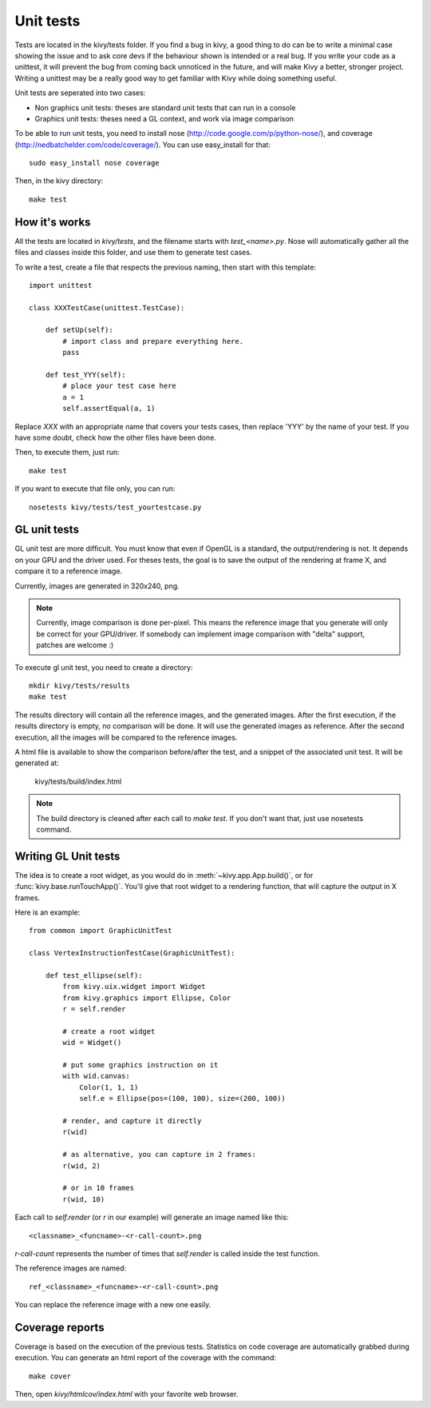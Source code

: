 Unit tests
==========

Tests are located in the kivy/tests folder. If you find a bug in kivy, a good
thing to do can be to write a minimal case showing the issue and to ask core devs
if the behaviour shown is intended or a real bug. If you write your code as a
unittest, it will prevent the bug from coming back unnoticed in the future, and
will make Kivy a better, stronger project. Writing a unittest may be a really
good way to get familiar with Kivy while doing something useful.

Unit tests are seperated into two cases:

* Non graphics unit tests: theses are standard unit tests that can run in a console
* Graphics unit tests: theses need a GL context, and work via image comparison

To be able to run unit tests, you need to install nose
(http://code.google.com/p/python-nose/), and coverage
(http://nedbatchelder.com/code/coverage/). You can use easy_install for that::

    sudo easy_install nose coverage

Then, in the kivy directory::

    make test

How it's works
--------------

All the tests are located in `kivy/tests`, and the filename starts with
`test_<name>.py`. Nose will automatically gather all the files and classes
inside this folder, and use them to generate test cases.

To write a test, create a file that respects the previous naming, then
start with this template::

    import unittest

    class XXXTestCase(unittest.TestCase):

        def setUp(self):
            # import class and prepare everything here.
            pass

        def test_YYY(self):
            # place your test case here
            a = 1
            self.assertEqual(a, 1)

Replace `XXX` with an appropriate name that covers your tests cases, then
replace 'YYY' by the name of your test. If you have some doubt, check how
the other files have been done.

Then, to execute them, just run::

    make test

If you want to execute that file only, you can run::

    nosetests kivy/tests/test_yourtestcase.py


GL unit tests
-------------

GL unit test are more difficult. You must know that even if OpenGL is a
standard, the output/rendering is not. It depends on your GPU and the driver
used. For theses tests, the goal is to save the output of the rendering at
frame X, and compare it to a reference image.

Currently, images are generated in 320x240, png.

.. note::

    Currently, image comparison is done per-pixel. This means the reference
    image that you generate will only be correct for your GPU/driver. If
    somebody can implement image comparison with "delta" support, patches
    are welcome :)

To execute gl unit test, you need to create a directory::

    mkdir kivy/tests/results
    make test

The results directory will contain all the reference images, and the
generated images. After the first execution, if the results directory is empty,
no comparison will be done. It will use the generated images as reference.
After the second execution, all the images will be compared to the reference
images.

A html file is available to show the comparison before/after the test, and a
snippet of the associated unit test. It will be generated at:

    kivy/tests/build/index.html

.. note::

    The build directory is cleaned after each call to `make test`. If you don't
    want that, just use nosetests command.

Writing GL Unit tests
---------------------

The idea is to create a root widget, as you would do in
:meth:`~kivy.app.App.build()`, or for :func:`kivy.base.runTouchApp()`.
You'll give that root widget to a rendering function, that will capture the
output in X frames.

Here is an example::

    from common import GraphicUnitTest

    class VertexInstructionTestCase(GraphicUnitTest):

        def test_ellipse(self):
            from kivy.uix.widget import Widget
            from kivy.graphics import Ellipse, Color
            r = self.render

            # create a root widget
            wid = Widget()

            # put some graphics instruction on it
            with wid.canvas:
                Color(1, 1, 1)
                self.e = Ellipse(pos=(100, 100), size=(200, 100))

            # render, and capture it directly
            r(wid)

            # as alternative, you can capture in 2 frames:
            r(wid, 2)

            # or in 10 frames
            r(wid, 10)

Each call to `self.render` (or `r` in our example) will generate an image named
like this::

    <classname>_<funcname>-<r-call-count>.png

`r-call-count` represents the number of times that `self.render` is called inside
the test function.

The reference images are named::

    ref_<classname>_<funcname>-<r-call-count>.png

You can replace the reference image with a new one easily.


Coverage reports
----------------

Coverage is based on the execution of the previous tests. Statistics on code
coverage are automatically grabbed during execution. You can generate an html
report of the coverage with the command::

    make cover

Then, open `kivy/htmlcov/index.html` with your favorite web browser.
